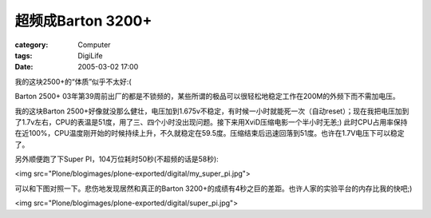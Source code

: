 ##############################
超频成Barton 3200+
##############################
:category: Computer
:tags: DigiLife
:date: 2005-03-02 17:00



我的这块2500+的“体质”似乎不太好:(

Barton 2500+ 03年第39周前出厂的都是不锁频的，某些所谓的极品可以很轻松地稳定工作在200M的外频下而不需加电压。

我的这块Barton 2500+好像就没那么健壮，电压加到1.675v不稳定，有时候一小时就能死一次（自动reset）；现在我把电压加到了1.7v左右，CPU的表温是51度，用了三、四个小时没出现问题。接下来用XviD压缩电影一个半小时无恙;) 此时CPU占用率保持在近100%，CPU温度刚开始的时候持续上升，不久就稳定在59.5度。压缩结束后迅速回落到51度。也许在1.7V电压下可以稳定了。

另外顺便跑了下Super PI，104万位耗时50秒(不超频的话是58秒):

<img src="Plone/blogimages/plone-exported/digital/my_super_pi.jpg">

可以和下图对照一下。悲伤地发现居然和真正的Barton 3200+的成绩有4秒之巨的差距。也许人家的实验平台的内存比我的快吧;)

<img src="Plone/blogimages/plone-exported/digital/super_pi.jpg">
